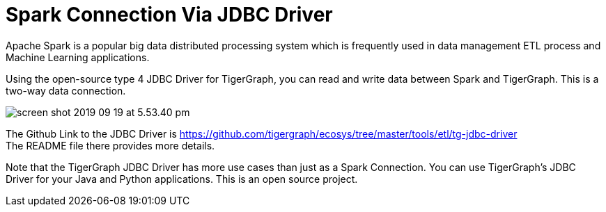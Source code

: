 = Spark Connection Via JDBC Driver

Apache Spark is a popular big data distributed processing system which is frequently used in data management ETL process and Machine Learning applications.

Using the open-source type 4 JDBC Driver for TigerGraph,  you can read and write data between Spark and TigerGraph. This is a two-way data connection.

image::screen-shot-2019-09-19-at-5.53.40-pm.png[]

The Github Link to the JDBC Driver is https://github.com/tigergraph/ecosys/tree/master/tools/etl/tg-jdbc-driver +
The README file there provides more details.

Note that the TigerGraph JDBC Driver has more use cases than just as a Spark Connection. You can use TigerGraph's JDBC Driver for your Java and Python applications. This is an open source project.
